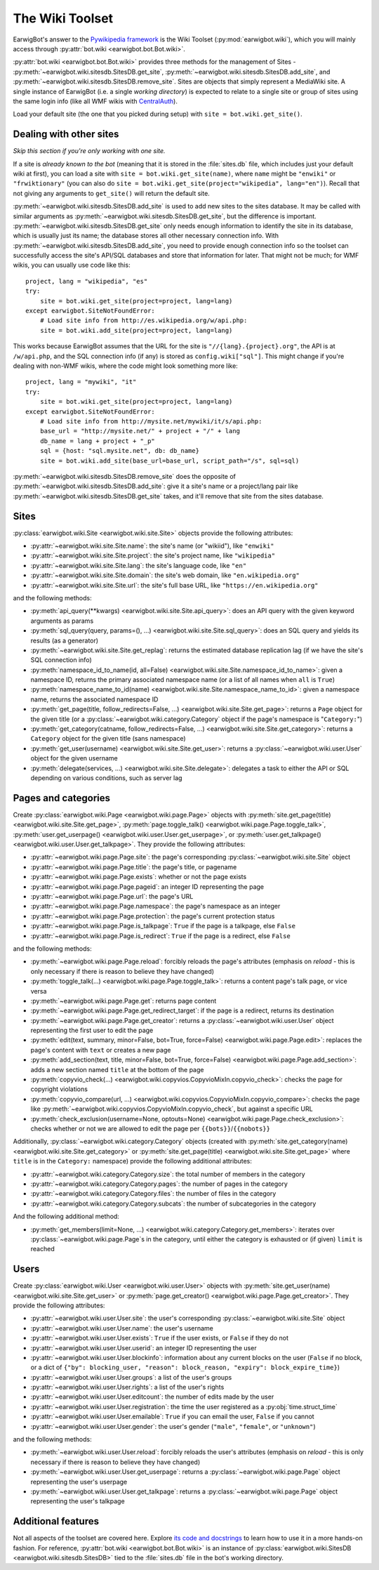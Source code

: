 The Wiki Toolset
================

EarwigBot's answer to the `Pywikipedia framework`_ is the Wiki Toolset
(:py:mod:`earwigbot.wiki`), which you will mainly access through
:py:attr:`bot.wiki <earwigbot.bot.Bot.wiki>`.

:py:attr:`bot.wiki <earwigbot.bot.Bot.wiki>` provides three methods for the
management of Sites - :py:meth:`~earwigbot.wiki.sitesdb.SitesDB.get_site`,
:py:meth:`~earwigbot.wiki.sitesdb.SitesDB.add_site`, and
:py:meth:`~earwigbot.wiki.sitesdb.SitesDB.remove_site`. Sites are objects that
simply represent a MediaWiki site. A single instance of EarwigBot (i.e. a
single *working directory*) is expected to relate to a single site or group of
sites using the same login info (like all WMF wikis with `CentralAuth`_).

Load your default site (the one that you picked during setup) with
``site = bot.wiki.get_site()``.

Dealing with other sites
~~~~~~~~~~~~~~~~~~~~~~~~

*Skip this section if you're only working with one site.*

If a site is *already known to the bot* (meaning that it is stored in the
:file:`sites.db` file, which includes just your default wiki at first), you can
load a site with ``site = bot.wiki.get_site(name)``, where ``name`` might be
``"enwiki"`` or ``"frwiktionary"`` (you can also do
``site = bot.wiki.get_site(project="wikipedia", lang="en")``). Recall that not
giving any arguments to ``get_site()`` will return the default site.

:py:meth:`~earwigbot.wiki.sitesdb.SitesDB.add_site` is used to add new sites to
the sites database. It may be called with similar arguments as
:py:meth:`~earwigbot.wiki.sitesdb.SitesDB.get_site`, but the difference is
important. :py:meth:`~earwigbot.wiki.sitesdb.SitesDB.get_site` only needs
enough information to identify the site in its database, which is usually just
its name; the database stores all other necessary connection info. With
:py:meth:`~earwigbot.wiki.sitesdb.SitesDB.add_site`, you need to provide enough
connection info so the toolset can successfully access the site's API/SQL
databases and store that information for later. That might not be much; for WMF
wikis, you can usually use code like this::

    project, lang = "wikipedia", "es"
    try:
        site = bot.wiki.get_site(project=project, lang=lang)
    except earwigbot.SiteNotFoundError:
        # Load site info from http://es.wikipedia.org/w/api.php:
        site = bot.wiki.add_site(project=project, lang=lang)

This works because EarwigBot assumes that the URL for the site is
``"//{lang}.{project}.org"``, the API is at ``/w/api.php``, and the SQL
connection info (if any) is stored as ``config.wiki["sql"]``. This might change
if you're dealing with non-WMF wikis, where the code might look something more
like::

    project, lang = "mywiki", "it"
    try:
        site = bot.wiki.get_site(project=project, lang=lang)
    except earwigbot.SiteNotFoundError:
        # Load site info from http://mysite.net/mywiki/it/s/api.php:
        base_url = "http://mysite.net/" + project + "/" + lang
        db_name = lang + project + "_p"
        sql = {host: "sql.mysite.net", db: db_name}
        site = bot.wiki.add_site(base_url=base_url, script_path="/s", sql=sql)

:py:meth:`~earwigbot.wiki.sitesdb.SitesDB.remove_site` does the opposite of
:py:meth:`~earwigbot.wiki.sitesdb.SitesDB.add_site`: give it a site's name or a
project/lang pair like :py:meth:`~earwigbot.wiki.sitesdb.SitesDB.get_site`
takes, and it'll remove that site from the sites database.

Sites
~~~~~

:py:class:`earwigbot.wiki.Site <earwigbot.wiki.site.Site>` objects provide the
following attributes:

- :py:attr:`~earwigbot.wiki.site.Site.name`: the site's name (or "wikiid"),
  like ``"enwiki"``
- :py:attr:`~earwigbot.wiki.site.Site.project`: the site's project name, like
  ``"wikipedia"``
- :py:attr:`~earwigbot.wiki.site.Site.lang`: the site's language code, like
  ``"en"``
- :py:attr:`~earwigbot.wiki.site.Site.domain`: the site's web domain, like
  ``"en.wikipedia.org"``
- :py:attr:`~earwigbot.wiki.site.Site.url`: the site's full base URL, like
  ``"https://en.wikipedia.org"``

and the following methods:

- :py:meth:`api_query(**kwargs) <earwigbot.wiki.site.Site.api_query>`: does an
  API query with the given keyword arguments as params
- :py:meth:`sql_query(query, params=(), ...)
  <earwigbot.wiki.site.Site.sql_query>`: does an SQL query and yields its
  results (as a generator)
- :py:meth:`~earwigbot.wiki.site.Site.get_replag`: returns the estimated
  database replication lag (if we have the site's SQL connection info)
- :py:meth:`namespace_id_to_name(id, all=False)
  <earwigbot.wiki.site.Site.namespace_id_to_name>`: given a namespace ID,
  returns the primary associated namespace name (or a list of all names when
  ``all`` is ``True``)
- :py:meth:`namespace_name_to_id(name)
  <earwigbot.wiki.site.Site.namespace_name_to_id>`: given a namespace name,
  returns the associated namespace ID
- :py:meth:`get_page(title, follow_redirects=False, ...)
  <earwigbot.wiki.site.Site.get_page>`: returns a ``Page`` object for the given
  title (or a :py:class:`~earwigbot.wiki.category.Category` object if the
  page's namespace is "``Category:``")
- :py:meth:`get_category(catname, follow_redirects=False, ...)
  <earwigbot.wiki.site.Site.get_category>`: returns a ``Category`` object for
  the given title (sans namespace)
- :py:meth:`get_user(username) <earwigbot.wiki.site.Site.get_user>`: returns a
  :py:class:`~earwigbot.wiki.user.User` object for the given username
- :py:meth:`delegate(services, ...) <earwigbot.wiki.site.Site.delegate>`:
  delegates a task to either the API or SQL depending on various conditions,
  such as server lag

Pages and categories
~~~~~~~~~~~~~~~~~~~~

Create :py:class:`earwigbot.wiki.Page <earwigbot.wiki.page.Page>` objects with
:py:meth:`site.get_page(title) <earwigbot.wiki.site.Site.get_page>`,
:py:meth:`page.toggle_talk() <earwigbot.wiki.page.Page.toggle_talk>`,
:py:meth:`user.get_userpage() <earwigbot.wiki.user.User.get_userpage>`, or
:py:meth:`user.get_talkpage() <earwigbot.wiki.user.User.get_talkpage>`. They
provide the following attributes:

- :py:attr:`~earwigbot.wiki.page.Page.site`: the page's corresponding
  :py:class:`~earwigbot.wiki.site.Site` object
- :py:attr:`~earwigbot.wiki.page.Page.title`: the page's title, or pagename
- :py:attr:`~earwigbot.wiki.page.Page.exists`: whether or not the page exists
- :py:attr:`~earwigbot.wiki.page.Page.pageid`: an integer ID representing the
  page
- :py:attr:`~earwigbot.wiki.page.Page.url`: the page's URL
- :py:attr:`~earwigbot.wiki.page.Page.namespace`: the page's namespace as an
  integer
- :py:attr:`~earwigbot.wiki.page.Page.protection`: the page's current
  protection status
- :py:attr:`~earwigbot.wiki.page.Page.is_talkpage`: ``True`` if the page is a
  talkpage, else ``False``
- :py:attr:`~earwigbot.wiki.page.Page.is_redirect`: ``True`` if the page is a
  redirect, else ``False``

and the following methods:

- :py:meth:`~earwigbot.wiki.page.Page.reload`: forcibly reloads the page's
  attributes (emphasis on *reload* - this is only necessary if there is reason
  to believe they have changed)
- :py:meth:`toggle_talk(...) <earwigbot.wiki.page.Page.toggle_talk>`: returns a
  content page's talk page, or vice versa
- :py:meth:`~earwigbot.wiki.page.Page.get`: returns page content
- :py:meth:`~earwigbot.wiki.page.Page.get_redirect_target`: if the page is a
  redirect, returns its destination
- :py:meth:`~earwigbot.wiki.page.Page.get_creator`: returns a
  :py:class:`~earwigbot.wiki.user.User` object representing the first user to
  edit the page
- :py:meth:`edit(text, summary, minor=False, bot=True, force=False)
  <earwigbot.wiki.page.Page.edit>`: replaces the page's content with ``text``
  or creates a new page
- :py:meth:`add_section(text, title, minor=False, bot=True, force=False)
  <earwigbot.wiki.page.Page.add_section>`: adds a new section named ``title``
  at the bottom of the page
- :py:meth:`copyvio_check(...)
  <earwigbot.wiki.copyvios.CopyvioMixIn.copyvio_check>`: checks the page for
  copyright violations
- :py:meth:`copyvio_compare(url, ...)
  <earwigbot.wiki.copyvios.CopyvioMixIn.copyvio_compare>`: checks the page like
  :py:meth:`~earwigbot.wiki.copyvios.CopyvioMixIn.copyvio_check`, but
  against a specific URL
- :py:meth:`check_exclusion(username=None, optouts=None)
  <earwigbot.wiki.page.Page.check_exclusion>`: checks whether or not we are
  allowed to edit the page per ``{{bots}}``/``{{nobots}}``

Additionally, :py:class:`~earwigbot.wiki.category.Category` objects (created
with :py:meth:`site.get_category(name) <earwigbot.wiki.site.Site.get_category>`
or :py:meth:`site.get_page(title) <earwigbot.wiki.site.Site.get_page>` where
``title`` is in the ``Category:`` namespace) provide the following additional
attributes:

- :py:attr:`~earwigbot.wiki.category.Category.size`: the total number of
  members in the category
- :py:attr:`~earwigbot.wiki.category.Category.pages`: the number of pages in
  the category
- :py:attr:`~earwigbot.wiki.category.Category.files`: the number of files in
  the category
- :py:attr:`~earwigbot.wiki.category.Category.subcats`: the number of
  subcategories in the category

And the following additional method:

- :py:meth:`get_members(limit=None, ...)
  <earwigbot.wiki.category.Category.get_members>`: iterates over
  :py:class:`~earwigbot.wiki.page.Page`\ s in the category, until either the
  category is exhausted or (if given) ``limit`` is reached

Users
~~~~~

Create :py:class:`earwigbot.wiki.User <earwigbot.wiki.user.User>` objects with
:py:meth:`site.get_user(name) <earwigbot.wiki.site.Site.get_user>` or
:py:meth:`page.get_creator() <earwigbot.wiki.page.Page.get_creator>`. They
provide the following attributes:

- :py:attr:`~earwigbot.wiki.user.User.site`: the user's corresponding
  :py:class:`~earwigbot.wiki.site.Site` object
- :py:attr:`~earwigbot.wiki.user.User.name`: the user's username
- :py:attr:`~earwigbot.wiki.user.User.exists`: ``True`` if the user exists, or
  ``False`` if they do not
- :py:attr:`~earwigbot.wiki.user.User.userid`: an integer ID representing the
  user
- :py:attr:`~earwigbot.wiki.user.User.blockinfo`: information about any current
  blocks on the user (``False`` if no block, or a dict of
  ``{"by": blocking_user, "reason": block_reason,
  "expiry": block_expire_time}``)
- :py:attr:`~earwigbot.wiki.user.User.groups`: a list of the user's groups
- :py:attr:`~earwigbot.wiki.user.User.rights`: a list of the user's rights
- :py:attr:`~earwigbot.wiki.user.User.editcount`: the number of edits made by
  the user
- :py:attr:`~earwigbot.wiki.user.User.registration`: the time the user
  registered as a :py:obj:`time.struct_time`
- :py:attr:`~earwigbot.wiki.user.User.emailable`: ``True`` if you can email the
  user, ``False`` if you cannot
- :py:attr:`~earwigbot.wiki.user.User.gender`: the user's gender (``"male"``,
  ``"female"``, or ``"unknown"``)

and the following methods:

- :py:meth:`~earwigbot.wiki.user.User.reload`: forcibly reloads the user's
  attributes (emphasis on *reload* - this is only necessary if there is reason
  to believe they have changed)
- :py:meth:`~earwigbot.wiki.user.User.get_userpage`: returns a
  :py:class:`~earwigbot.wiki.page.Page` object representing the user's userpage
- :py:meth:`~earwigbot.wiki.user.User.get_talkpage`: returns a
  :py:class:`~earwigbot.wiki.page.Page` object representing the user's talkpage

Additional features
~~~~~~~~~~~~~~~~~~~

Not all aspects of the toolset are covered here. Explore `its code and
docstrings`_ to learn how to use it in a more hands-on fashion. For reference,
:py:attr:`bot.wiki <earwigbot.bot.Bot.wiki>` is an instance of
:py:class:`earwigbot.wiki.SitesDB <earwigbot.wiki.sitesdb.SitesDB>` tied to the
:file:`sites.db` file in the bot's working directory.

.. _Pywikipedia framework:   http://pywikipediabot.sourceforge.net/
.. _CentralAuth:             http://www.mediawiki.org/wiki/Extension:CentralAuth
.. _its code and docstrings: https://github.com/earwig/earwigbot/tree/develop/earwigbot/wiki
